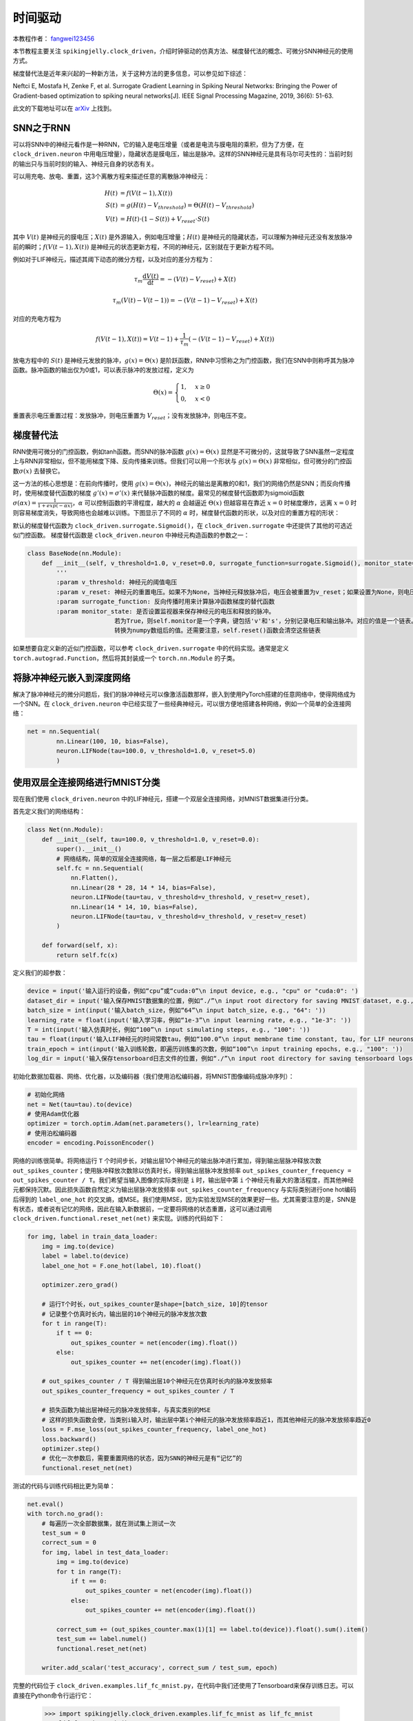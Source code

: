 时间驱动
=======================================
本教程作者： `fangwei123456 <https://github.com/fangwei123456>`_

本节教程主要关注 ``spikingjelly.clock_driven``，介绍时钟驱动的仿真方法、梯度替代法的概念、可微分SNN神经元的使用方式。

梯度替代法是近年来兴起的一种新方法，关于这种方法的更多信息，可以参见如下综述：

Neftci E, Mostafa H, Zenke F, et al. Surrogate Gradient Learning in Spiking Neural Networks: Bringing the Power of Gradient-based optimization to spiking neural networks[J]. IEEE Signal Processing Magazine, 2019, 36(6): 51-63.

此文的下载地址可以在 `arXiv <https://arxiv.org/abs/1901.09948>`_ 上找到。

SNN之于RNN
----------
可以将SNN中的神经元看作是一种RNN，它的输入是电压增量（或者是电流与膜电阻的乘积，但为了方便，在 ``clock_driven.neuron`` 中用电压增量），\
隐藏状态是膜电压，输出是脉冲。这样的SNN神经元是具有马尔可夫性的：当前时刻的输出只与当前时刻的输入、神经元自身的状态有关。

可以用充电、放电、重置，这3个离散方程来描述任意的离散脉冲神经元：


.. math::
    H(t) & = f(V(t-1), X(t)) \\
    S(t) & = g(H(t) - V_{threshold}) = \Theta(H(t) - V_{threshold}) \\
    V(t) & = H(t) \cdot (1 - S(t)) + V_{reset} \cdot S(t)

其中 :math:`V(t)` 是神经元的膜电压；:math:`X(t)` 是外源输入，例如电压增量；:math:`H(t)` 是神经元的隐藏状态，可以理解为\
神经元还没有发放脉冲前的瞬时；:math:`f(V(t-1), X(t))` 是神经元的状态更新方程，不同的神经元，区别就在于更新方程不同。

例如对于LIF神经元，描述其阈下动态的微分方程，以及对应的差分方程为：

.. math::
    \tau_{m} \frac{\mathrm{d}V(t)}{\mathrm{d}t} = -(V(t) - V_{reset}) + X(t)

    \tau_{m} (V(t) - V(t-1)) = -(V(t-1) - V_{reset}) + X(t)

对应的充电方程为

.. math::
    f(V(t - 1), X(t)) = V(t - 1) + \frac{1}{\tau_{m}}(-(V(t - 1) - V_{reset}) + X(t))


放电方程中的 :math:`S(t)` 是神经元发放的脉冲，:math:`g(x)=\Theta(x)` 是阶跃函数，RNN中习惯称之为门控函数，我们\
在SNN中则称呼其为脉冲函数。脉冲函数的输出仅为0或1，可以表示脉冲的发放过程，定义为

.. math::
    \Theta(x) =
    \begin{cases}
    1, & x \geq 0 \\
    0, & x < 0
    \end{cases}

重置表示电压重置过程：发放脉冲，则电压重置为 :math:`V_{reset}`；没有发放脉冲，则电压不变。

梯度替代法
-------------
RNN使用可微分的门控函数，例如tanh函数。而SNN的脉冲函数 :math:`g(x)=\Theta(x)` 显然是不可微分的，这就导致了SNN虽然一定程度上\
与RNN非常相似，但不能用梯度下降、反向传播来训练。但我们可以用一个形状与 :math:`g(x)=\Theta(x)` 非常相似，但可微分的门控函数\
:math:`\sigma(x)` 去替换它。

这一方法的核心思想是：在前向传播时，使用 :math:`g(x)=\Theta(x)`，神经元的输出是离散的0和1，我们的网络仍然是SNN；而反向\
传播时，使用梯度替代函数的梯度 :math:`g'(x)=\sigma'(x)` 来代替脉冲函数的梯度。最常见的梯度替代函数即为sigmoid\
函数 :math:`\sigma(\alpha x)=\frac{1}{1 + exp(-\alpha x)}`，:math:`\alpha` 可以控制函数的平滑程\
度，越大的 :math:`\alpha` 会越逼近 :math:`\Theta(x)` 但越容易在靠近 :math:`x=0` 时梯度爆炸，远离 :math:`x=0` 时则容易梯度消失，\
导致网络也会越难以训练。下图显示了不同的 :math:`\alpha` 时，梯度替代函数的形状，以及对应的重置方程的形状：

.. image:: ./_static/tutorials/clock_driven/1.png

默认的梯度替代函数为 ``clock_driven.surrogate.Sigmoid()``，在 ``clock_driven.surrogate`` 中还提供了其他的可选近似门控函数。
梯度替代函数是 ``clock_driven.neuron`` 中神经元构造函数的参数之一：

.. code-block:: python

    class BaseNode(nn.Module):
        def __init__(self, v_threshold=1.0, v_reset=0.0, surrogate_function=surrogate.Sigmoid(), monitor_state=False):
            '''
            :param v_threshold: 神经元的阈值电压
            :param v_reset: 神经元的重置电压。如果不为None，当神经元释放脉冲后，电压会被重置为v_reset；如果设置为None，则电压会被减去阈值
            :param surrogate_function: 反向传播时用来计算脉冲函数梯度的替代函数
            :param monitor_state: 是否设置监视器来保存神经元的电压和释放的脉冲。
                            若为True，则self.monitor是一个字典，键包括'v'和's'，分别记录电压和输出脉冲。对应的值是一个链表。为了节省显存（内存），列表中存入的是原始变量
                            转换为numpy数组后的值。还需要注意，self.reset()函数会清空这些链表

如果想要自定义新的近似门控函数，可以参考 ``clock_driven.surrogate`` 中的代码实现。通常是定义 ``torch.autograd.Function``，然后\
将其封装成一个 ``torch.nn.Module`` 的子类。

将脉冲神经元嵌入到深度网络
------------------------
解决了脉冲神经元的微分问题后，我们的脉冲神经元可以像激活函数那样，嵌入到使用PyTorch搭建的任意网络中，使得网络成为一个SNN。在 ``clock_driven.neuron`` 中\
已经实现了一些经典神经元，可以很方便地搭建各种网络，例如一个简单的全连接网络：\

.. code-block:: python

    net = nn.Sequential(
            nn.Linear(100, 10, bias=False),
            neuron.LIFNode(tau=100.0, v_threshold=1.0, v_reset=5.0)
            )

使用双层全连接网络进行MNIST分类
-----------------------------
现在我们使用 ``clock_driven.neuron`` 中的LIF神经元，搭建一个双层全连接网络，对MNIST数据集进行分类。

首先定义我们的网络结构：

.. code-block:: python

    class Net(nn.Module):
        def __init__(self, tau=100.0, v_threshold=1.0, v_reset=0.0):
            super().__init__()
            # 网络结构，简单的双层全连接网络，每一层之后都是LIF神经元
            self.fc = nn.Sequential(
                nn.Flatten(),
                nn.Linear(28 * 28, 14 * 14, bias=False),
                neuron.LIFNode(tau=tau, v_threshold=v_threshold, v_reset=v_reset),
                nn.Linear(14 * 14, 10, bias=False),
                neuron.LIFNode(tau=tau, v_threshold=v_threshold, v_reset=v_reset)
            )

        def forward(self, x):
            return self.fc(x)

定义我们的超参数：

.. code-block:: python

    device = input('输入运行的设备，例如“cpu”或“cuda:0”\n input device, e.g., "cpu" or "cuda:0": ')
    dataset_dir = input('输入保存MNIST数据集的位置，例如“./”\n input root directory for saving MNIST dataset, e.g., "./": ')
    batch_size = int(input('输入batch_size，例如“64”\n input batch_size, e.g., "64": '))
    learning_rate = float(input('输入学习率，例如“1e-3”\n input learning rate, e.g., "1e-3": '))
    T = int(input('输入仿真时长，例如“100”\n input simulating steps, e.g., "100": '))
    tau = float(input('输入LIF神经元的时间常数tau，例如“100.0”\n input membrane time constant, tau, for LIF neurons, e.g., "100.0": '))
    train_epoch = int(input('输入训练轮数，即遍历训练集的次数，例如“100”\n input training epochs, e.g., "100": '))
    log_dir = input('输入保存tensorboard日志文件的位置，例如“./”\n input root directory for saving tensorboard logs, e.g., "./": ')

初始化数据加载器、网络、优化器，以及编码器（我们使用泊松编码器，将MNIST图像编码成脉冲序列）：

.. code-block:: python

    # 初始化网络
    net = Net(tau=tau).to(device)
    # 使用Adam优化器
    optimizer = torch.optim.Adam(net.parameters(), lr=learning_rate)
    # 使用泊松编码器
    encoder = encoding.PoissonEncoder()

网络的训练很简单。将网络运行 ``T`` 个时间步长，对输出层10个神经元的输出脉冲进行累加，得到输出层脉冲释放次数 ``out_spikes_counter``；\
使用脉冲释放次数除以仿真时长，得到输出层脉冲发放频率 ``out_spikes_counter_frequency = out_spikes_counter / T``。我们希望当输入\
图像的实际类别是 ``i`` 时，输出层中第 ``i`` 个神经元有最大的激活程度，而其他神经元都保持沉默。因此损失函数自然定义为输出层脉冲\
发放频率 ``out_spikes_counter_frequency`` 与实际类别进行one hot编码后得到的 ``label_one_hot`` 的交叉熵，或MSE。我们使用MSE，\
因为实验发现MSE的效果更好一些。尤其需要注意的是，SNN是有状态，或者说有记忆的网络，因此在输入新数据前，一定要将网络的状态重置，\
这可以通过调用 ``clock_driven.functional.reset_net(net)`` 来实现。训练的代码如下：

.. code-block:: python

    for img, label in train_data_loader:
        img = img.to(device)
        label = label.to(device)
        label_one_hot = F.one_hot(label, 10).float()

        optimizer.zero_grad()

        # 运行T个时长，out_spikes_counter是shape=[batch_size, 10]的tensor
        # 记录整个仿真时长内，输出层的10个神经元的脉冲发放次数
        for t in range(T):
            if t == 0:
                out_spikes_counter = net(encoder(img).float())
            else:
                out_spikes_counter += net(encoder(img).float())

        # out_spikes_counter / T 得到输出层10个神经元在仿真时长内的脉冲发放频率
        out_spikes_counter_frequency = out_spikes_counter / T

        # 损失函数为输出层神经元的脉冲发放频率，与真实类别的MSE
        # 这样的损失函数会使，当类别i输入时，输出层中第i个神经元的脉冲发放频率趋近1，而其他神经元的脉冲发放频率趋近0
        loss = F.mse_loss(out_spikes_counter_frequency, label_one_hot)
        loss.backward()
        optimizer.step()
        # 优化一次参数后，需要重置网络的状态，因为SNN的神经元是有“记忆”的
        functional.reset_net(net)

测试的代码与训练代码相比更为简单：

.. code-block:: python

    net.eval()
    with torch.no_grad():
        # 每遍历一次全部数据集，就在测试集上测试一次
        test_sum = 0
        correct_sum = 0
        for img, label in test_data_loader:
            img = img.to(device)
            for t in range(T):
                if t == 0:
                    out_spikes_counter = net(encoder(img).float())
                else:
                    out_spikes_counter += net(encoder(img).float())

            correct_sum += (out_spikes_counter.max(1)[1] == label.to(device)).float().sum().item()
            test_sum += label.numel()
            functional.reset_net(net)

        writer.add_scalar('test_accuracy', correct_sum / test_sum, epoch)

完整的代码位于 ``clock_driven.examples.lif_fc_mnist.py``，在代码中我们还使用了Tensorboard来保存训练日志。可以直接在Python命令行运行它：

    .. code-block:: python

        >>> import spikingjelly.clock_driven.examples.lif_fc_mnist as lif_fc_mnist
        >>> lif_fc_mnist.main()
        输入运行的设备，例如“cpu”或“cuda:0”
         input device, e.g., "cpu" or "cuda:0": cuda:15
        输入保存MNIST数据集的位置，例如“./”
         input root directory for saving MNIST dataset, e.g., "./": ./mnist
        输入batch_size，例如“64”
         input batch_size, e.g., "64": 128
        输入学习率，例如“1e-3”
         input learning rate, e.g., "1e-3": 1e-3
        输入仿真时长，例如“100”
         input simulating steps, e.g., "100": 50
        输入LIF神经元的时间常数tau，例如“100.0”
         input membrane time constant, tau, for LIF neurons, e.g., "100.0": 100.0
        输入训练轮数，即遍历训练集的次数，例如“100”
         input training epochs, e.g., "100": 100
        输入保存tensorboard日志文件的位置，例如“./”
         input root directory for saving tensorboard logs, e.g., "./": ./logs_lif_fc_mnist
        cuda:15 ./mnist 128 0.001 50 100.0 100 ./logs_lif_fc_mnist
        train_times 0 train_accuracy 0.109375
        cuda:15 ./mnist 128 0.001 50 100.0 100 ./logs_lif_fc_mnist
        train_times 1024 train_accuracy 0.5078125
        cuda:15 ./mnist 128 0.001 50 100.0 100 ./logs_lif_fc_mnist
        train_times 2048 train_accuracy 0.7890625
        ...
        cuda:15 ./mnist 128 0.001 50 100.0 100 ./logs_lif_fc_mnist
        train_times 46080 train_accuracy 0.9296875

需要注意的是，训练这样的SNN，所需显存数量与仿真时长 ``T`` 线性相关，更长的 ``T`` 相当于使用更小的仿真步长，训练更为“精细”，\
但训练效果不一定更好，因此 ``T`` 太大，SNN在时间上展开后就会变成一个非常深的网络，梯度的传递容易衰减或爆炸。由于我们使用了泊松\
编码器，因此需要较大的 ``T``。

我们的这个模型，在Tesla K80上训练100个epoch，大约需要75分钟。训练时每个batch的正确率、测试集正确率的变化情况如下：

.. image:: ./_static/examples/clock_driven/lif_fc_mnist/accuracy_curve.png


最终达到大约92%的测试集正确率，这并不是一个很高的正确率，因为我们使用了非常简单的网络结构，以及泊松编码器。我们完全可以去掉泊松\
编码器，将图像直接送入SNN，在这种情况下，首层LIF神经元可以被视为编码器。